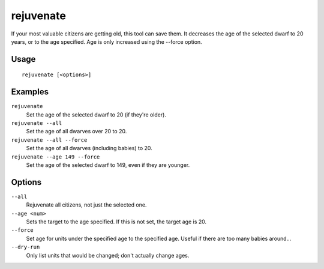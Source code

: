 rejuvenate
==========

.. dfhack-tool::
    :summary: Sets unit age to 20 years by default.
    :tags: fort armok units

If your most valuable citizens are getting old, this tool can save them. It
decreases the age of the selected dwarf to 20 years, or to the age specified.
Age is only increased using the --force option.

Usage
-----

::

    rejuvenate [<options>]

Examples
--------

``rejuvenate``
    Set the age of the selected dwarf to 20 (if they're older).
``rejuvenate --all``
    Set the age of all dwarves over 20 to 20.
``rejuvenate --all --force``
    Set the age of all dwarves (including babies) to 20.
``rejuvenate --age 149 --force``
    Set the age of the selected dwarf to 149, even if they are younger.

Options
-------

``--all``
    Rejuvenate all citizens, not just the selected one.
``--age <num>``
    Sets the target to the age specified. If this is not set, the target age is 20.
``--force``
    Set age for units under the specified age to the specified age. Useful if there are too
    many babies around...
``--dry-run``
    Only list units that would be changed; don't actually change ages.
